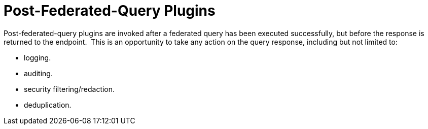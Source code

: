 :type: pluginIntro
:status: published
:title: Post-Federated-Query Plugins
:link: _post_federated_query_plugins
:summary: Perform any changes to a response after federated query completes.
:plugintypes: postfederatedquery
:order: 0801

= Post-Federated-Query Plugins

Post-federated-query plugins are invoked after a federated query has been executed successfully, but before the response is returned to the endpoint. 
This is an opportunity to take any action on the query response, including but not limited to:

* logging.
* auditing.
* security filtering/redaction.
* deduplication.
